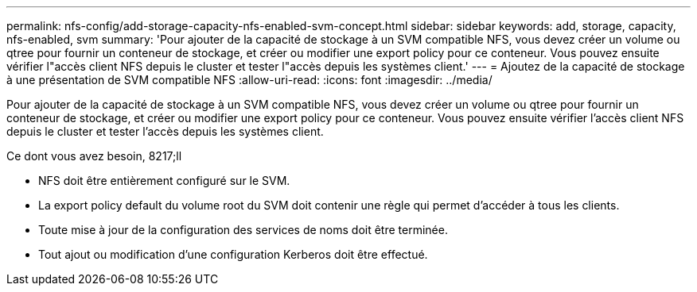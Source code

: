 ---
permalink: nfs-config/add-storage-capacity-nfs-enabled-svm-concept.html 
sidebar: sidebar 
keywords: add, storage, capacity, nfs-enabled, svm 
summary: 'Pour ajouter de la capacité de stockage à un SVM compatible NFS, vous devez créer un volume ou qtree pour fournir un conteneur de stockage, et créer ou modifier une export policy pour ce conteneur. Vous pouvez ensuite vérifier l"accès client NFS depuis le cluster et tester l"accès depuis les systèmes client.' 
---
= Ajoutez de la capacité de stockage à une présentation de SVM compatible NFS
:allow-uri-read: 
:icons: font
:imagesdir: ../media/


[role="lead"]
Pour ajouter de la capacité de stockage à un SVM compatible NFS, vous devez créer un volume ou qtree pour fournir un conteneur de stockage, et créer ou modifier une export policy pour ce conteneur. Vous pouvez ensuite vérifier l'accès client NFS depuis le cluster et tester l'accès depuis les systèmes client.

.Ce dont vous avez besoin, 8217;ll
* NFS doit être entièrement configuré sur le SVM.
* La export policy default du volume root du SVM doit contenir une règle qui permet d'accéder à tous les clients.
* Toute mise à jour de la configuration des services de noms doit être terminée.
* Tout ajout ou modification d'une configuration Kerberos doit être effectué.


